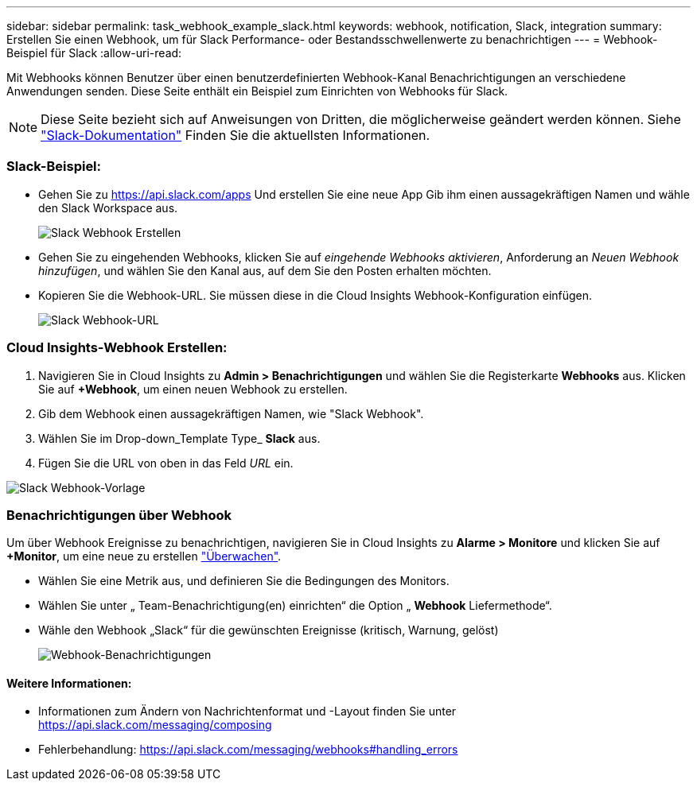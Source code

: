 ---
sidebar: sidebar 
permalink: task_webhook_example_slack.html 
keywords: webhook, notification, Slack, integration 
summary: Erstellen Sie einen Webhook, um für Slack Performance- oder Bestandsschwellenwerte zu benachrichtigen 
---
= Webhook-Beispiel für Slack
:allow-uri-read: 


[role="lead"]
Mit Webhooks können Benutzer über einen benutzerdefinierten Webhook-Kanal Benachrichtigungen an verschiedene Anwendungen senden. Diese Seite enthält ein Beispiel zum Einrichten von Webhooks für Slack.


NOTE: Diese Seite bezieht sich auf Anweisungen von Dritten, die möglicherweise geändert werden können. Siehe link:https://slack.com/help/articles/115005265063-Incoming-webhooks-for-Slack["Slack-Dokumentation"] Finden Sie die aktuellsten Informationen.



=== Slack-Beispiel:

* Gehen Sie zu https://api.slack.com/apps[] Und erstellen Sie eine neue App Gib ihm einen aussagekräftigen Namen und wähle den Slack Workspace aus.
+
image:Webhooks_Slack_Create_Webhook.png["Slack Webhook Erstellen"]

* Gehen Sie zu eingehenden Webhooks, klicken Sie auf _eingehende Webhooks aktivieren_, Anforderung an _Neuen Webhook hinzufügen_, und wählen Sie den Kanal aus, auf dem Sie den Posten erhalten möchten.
* Kopieren Sie die Webhook-URL. Sie müssen diese in die Cloud Insights Webhook-Konfiguration einfügen.
+
image:Webhook_Slack_Config.jpg["Slack Webhook-URL"]





=== Cloud Insights-Webhook Erstellen:

. Navigieren Sie in Cloud Insights zu *Admin > Benachrichtigungen* und wählen Sie die Registerkarte *Webhooks* aus. Klicken Sie auf *+Webhook*, um einen neuen Webhook zu erstellen.
. Gib dem Webhook einen aussagekräftigen Namen, wie "Slack Webhook".
. Wählen Sie im Drop-down_Template Type_ *Slack* aus.
. Fügen Sie die URL von oben in das Feld _URL_ ein.


image:Webhooks-Slack_example.png["Slack Webhook-Vorlage"]



=== Benachrichtigungen über Webhook

Um über Webhook Ereignisse zu benachrichtigen, navigieren Sie in Cloud Insights zu *Alarme > Monitore* und klicken Sie auf *+Monitor*, um eine neue zu erstellen link:task_create_monitor.html["Überwachen"].

* Wählen Sie eine Metrik aus, und definieren Sie die Bedingungen des Monitors.
* Wählen Sie unter „ Team-Benachrichtigung(en) einrichten“ die Option „ *Webhook* Liefermethode“.
* Wähle den Webhook „Slack“ für die gewünschten Ereignisse (kritisch, Warnung, gelöst)
+
image:Webhooks_Slack_Notifications.png["Webhook-Benachrichtigungen"]





==== Weitere Informationen:

* Informationen zum Ändern von Nachrichtenformat und -Layout finden Sie unter https://api.slack.com/messaging/composing[]
* Fehlerbehandlung: https://api.slack.com/messaging/webhooks#handling_errors[]

